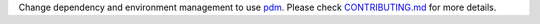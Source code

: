 Change dependency and environment management to use `pdm <https://pdm.fming.dev/>`__.
Please check `CONTRIBUTING.md <https://github.com/DisnakeDev/disnake/tree/master/CONTRIBUTING.md>`__ for more details.
